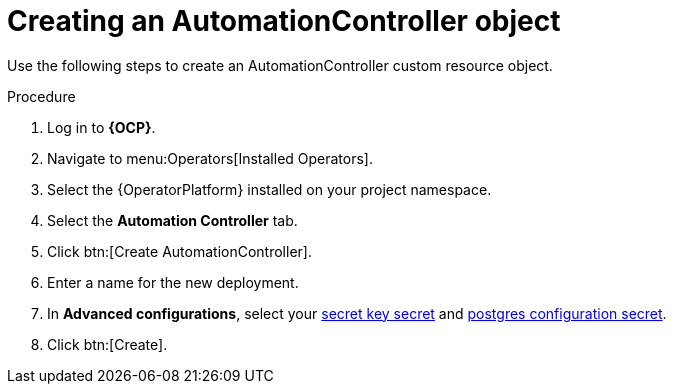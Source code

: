 [id="aap-create_controller"]

= Creating an AutomationController object

[role=_abstract]

Use the following steps to create an AutomationController custom resource object.

.Procedure
. Log in to *{OCP}*.
. Navigate to menu:Operators[Installed Operators].
. Select the {OperatorPlatform} installed on your project namespace.
. Select the *Automation Controller* tab.
. Click btn:[Create AutomationController].
. Enter a name for the new deployment.
. In *Advanced configurations*, select your xref:create-secret-key-secret_{context}[secret key secret] and xref:create-postresql-secret_{context}[postgres configuration secret].
. Click btn:[Create].
